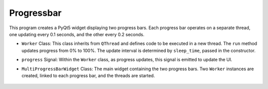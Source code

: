 Progressbar
---------------

This program creates a PyQt5 widget displaying two progress bars. Each progress bar operates on a separate thread, one updating every 0.1 seconds, and the other every 0.2 seconds.

.. code-block:: python
    :caption: ### scripts/PYQT5/03_thread/04_progressbar/main.py

    # -*- coding: utf-8 -*-

    import sys
    import time
    from PyQt5.QtWidgets import QApplication, QProgressBar, QVBoxLayout, QWidget
    from PyQt5.QtCore import QThread, pyqtSignal

    class Worker(QThread):
        progress = pyqtSignal(int)  # 작업 진행 상황을 나타내는 신호

        def __init__(self, sleep_time=0.1):
            super(Worker, self).__init__()
            self.sleep_time = sleep_time

        def run(self):
            for i in range(101):
                time.sleep(self.sleep_time)
                self.progress.emit(i)

    class MultiProgressBarWidget(QWidget):
        def __init__(self):
            super(MultiProgressBarWidget, self).__init__()

            self.initUI()

        def initUI(self):
            layout = QVBoxLayout()

            self.progressBar1 = QProgressBar(self)
            self.progressBar2 = QProgressBar(self)

            layout.addWidget(self.progressBar1)
            layout.addWidget(self.progressBar2)

            self.setLayout(layout)

            self.worker1 = Worker(0.1)  # 0.1초 간격
            self.worker2 = Worker(0.2)  # 0.5초 간격

            self.worker1.progress.connect(self.progressBar1.setValue)
            self.worker2.progress.connect(self.progressBar2.setValue)

            self.worker1.start()
            self.worker2.start()

    if __name__ == "__main__":
        app = QApplication(sys.argv)
        window = MultiProgressBarWidget()
        window.show()
        sys.exit(app.exec_())

- ``Worker`` Class: This class inherits from ``QThread`` and defines code to be executed in a new thread. The ``run`` method updates progress from 0% to 100%. The update interval is determined by ``sleep_time``, passed in the constructor.

- ``progress`` Signal: Within the ``Worker`` class, as progress updates, this signal is emitted to update the UI.

- ``MultiProgressBarWidget`` Class: The main widget containing the two progress bars. Two ``Worker`` instances are created, linked to each progress bar, and the threads are started.

   .. thumbnail:: /_images/pyqt/pyqt_38.png

